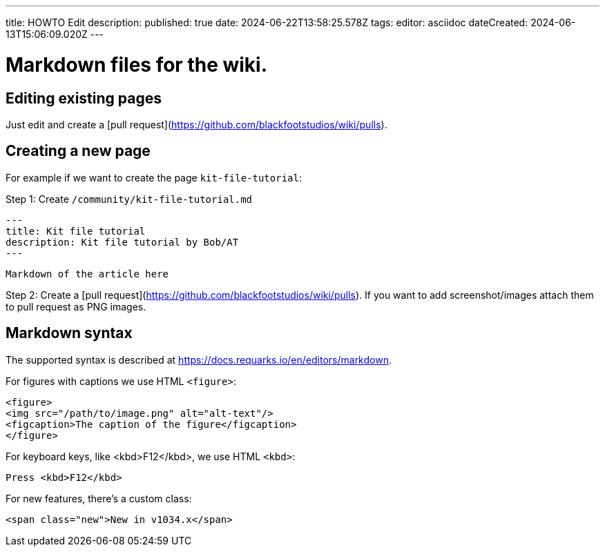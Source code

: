---
title: HOWTO Edit
description: 
published: true
date: 2024-06-22T13:58:25.578Z
tags: 
editor: asciidoc
dateCreated: 2024-06-13T15:06:09.020Z
---

# Markdown files for the wiki. 

## Editing existing pages

Just edit and create a [pull request](https://github.com/blackfootstudios/wiki/pulls).

## Creating a new page 

For example if we want to create the page `kit-file-tutorial`:

Step 1: Create `/community/kit-file-tutorial.md`

    ---
    title: Kit file tutorial
    description: Kit file tutorial by Bob/AT
    ---

    Markdown of the article here

Step 2: Create a [pull request](https://github.com/blackfootstudios/wiki/pulls). If you want to add screenshot/images
attach them to pull request as PNG images.

## Markdown syntax

The supported syntax is described at https://docs.requarks.io/en/editors/markdown.

For figures with captions we use HTML `<figure>`:
```html
<figure>
<img src="/path/to/image.png" alt="alt-text"/>
<figcaption>The caption of the figure</figcaption>
</figure>
```

For keyboard keys, like <kbd>F12</kbd>, we use HTML `<kbd>`: 
```html
Press <kbd>F12</kbd>
```

For new features, there's a custom class:
```html
<span class="new">New in v1034.x</span>
```
